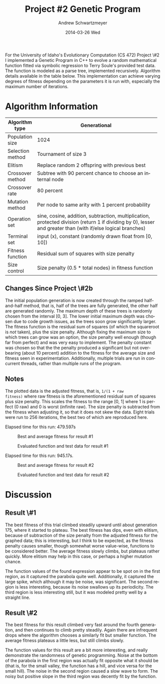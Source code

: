 #+TITLE:     Project #2 Genetic Program
#+AUTHOR:    Andrew Schwartzmeyer
#+EMAIL:     schw2620@vandals.uidaho.edu
#+DATE:      2014-03-26 Wed
#+LANGUAGE:  en
#+OPTIONS:   H:3 num:t toc:nil \n:nil @:t ::t |:t ^:t -:t f:t *:t <:t
#+OPTIONS:   TeX:t LaTeX:t skip:nil d:nil todo:t pri:nil tags:not-in-toc
#+INFOJS_OPT: view:nil toc:nil ltoc:t mouse:underline buttons:0 path:http://orgmode.org/org-info.js
#+EXPORT_SELECT_TAGS: export
#+EXPORT_EXCLUDE_TAGS: noexport
#+LATEX_HEADER: \usepackage{lmodern}

#+BEGIN_ABSTRACT
For the University of Idaho's Evolutionary Computation (CS 472)
Project \#2 I implemented a Genetic Program in C++ to evolve a random
mathematical function fitted via symbolic regression to Terry Soule's
provided test data.  The function is modeled as a parse tree,
implemented recursively.  Algorithm details available in the table
below.  This implementation can achieve varying degrees of fitness
depending on the parameters it is run with, especially the maximum
number of iterations.
#+END_ABSTRACT

* Build :noexport:
Makes use of autotools. Necessary files:
- configure.ac (with help from autoscan)
- Makefile.am
- m4/* for macros

To configure and build:
#+begin_src sh
autoreconf -vfi && ./configure && make
#+end_src

Boost must be built using the same compiler, so for OS X,
=user-config.jam= needs the directive =using gcc : 4.8 : g++-4.8
;=. Boost should then be bootstrapped like thus:

#+begin_src sh
./bootstrap.sh --with-libraries=program_options --with-toolset=gcc
#+end_src

And then built with =./b2= and installed with =./b2 install=.

* Assignment :noexport:
** DONE Project #2a Genetic Program
   DEADLINE: <2014-03-07 Fri>
[[http://www2.cs.uidaho.edu/~cs472_572/s14/GPProjectA.html][From Professor Terry Soule]]
This is the first subproject of the GP project. The goal of this
subproject is to create a population of GP tree structures for a
symbolic regression problem.  If you want to use it, or refer to it, I
have written a node and an individual class that uses pointers to
build and evaluate random expression trees. Trees are build of nodes,
which point to each other.

node.h
node.cpp
individual.h
individual.cpp
test.cpp

To compile the test main program use:

=g++ test.cpp node.cpp individual.cpp=

For this subproject you only need the following functionallity:

- Generate full random expression individuals.
- The expression trees should have, at least, the non-teminals: +,
  -, *, /.
- The expression trees should have, at least, the teminals: X (the
  input variable) and constants.
- The ability to copy individuals.
- The ability to evaluate individuals.
- The ability to erase individuals.
- The ability to calculate the size (number of terminals and
  non-terminals) of individuals.
- The ability to create a population of individuals and to find the
  best and average fitness of the population, and the average size of
  the individuals in the population.
- Individuals should represent expression trees, but may be coded as a
  different type of data structure (e.g. a tree stored in an
  array). For now you may choose your own fitness function, i.e. your
  own set of x,y points that the GP should evolved an expression to
  fit.

For the report:

- Project Write-up: Write a short paper describing the results of your
  project that includes the following sections:
- Algorithm descriptions - Description of the GP so far. Be careful to
  include all of the details someone would need to replicate your
  work.
- Individual description - Description of the structure of your
  individuals. Be careful to include all of the details someone would
  need to replicate your work.
- Results - Basically, does it seem to be working.
- Conclusions - If it's not working, why not. And what are then next
  steps to complete the project.

** DONE Project #2b Genetic Program
   DEADLINE: <2014-03-14 Fri>
This is the second subproject of the GP project. The goal of this subproject is to finish the pieces of the GP for a symbolic regression problem.
For this subproject you will need to complete the GP including the following functionallity (in addition to the functions from the previous assignment):

- [X] Add a conditional to the function set of the expression trees.
- [X] Mutation
- [X] Crossover of two trees
- [X] Selection
- [X] Elitism if you are using a generational model
- [X] Test the GP to make sure that it is working.

Project Write-up: For this subproject you only need a description of
the general algorithm:

- [X] generational or steady-state
- [X] how mutation works
- [X] the selction mechanism, etc.
- [X] a description of any problems so far

Note that the write-up may be fairly short.
** TODO Project #2 Genetic Program
   DEADLINE: <2014-03-23 Sun>

This is the final part of Project 2. For this project you need to
present a summary of your GP program and the results. Here is a
template for the summary in Word and pdf (and the latex). Note that
for this project you do not need to do a lot of writting. An abstract,
fill in the table summarizing your algorithms, two graphs, and a
conclusion/discussion.

* Algorithm Information
#+ATTR_LATEX: :align |l|p{4in}|
|------------------+--------------------------------------------------------------|
|                  | <60>                                                         |
| Algorithm type   | Generational                                                 |
|------------------+--------------------------------------------------------------|
| Population size  | 1024                                                         |
|------------------+--------------------------------------------------------------|
| Selection method | Tournament of size 3                                         |
|------------------+--------------------------------------------------------------|
| Elitism          | Replace random 2 offspring with previous best                |
|------------------+--------------------------------------------------------------|
| Crossover method | Subtree with 90 percent chance to choose an internal node    |
|------------------+--------------------------------------------------------------|
| Crossover rate   | 80 percent                                                   |
|------------------+--------------------------------------------------------------|
| Mutation method  | Per node to same arity with 1 percent probability            |
|------------------+--------------------------------------------------------------|
| Operation set    | sine, cosine, addition, subtraction, multiplication, protected division (return 1 if dividing by 0), lesser and greater than (with if/else logical branches) |
|------------------+--------------------------------------------------------------|
| Terminal set     | input (x), constant (randomly drawn float from [0, 10])      |
|------------------+--------------------------------------------------------------|
| Fitness function | Residual sum of squares with size penalty                    |
|------------------+--------------------------------------------------------------|
| Size control     | Size penalty (0.5 * total nodes) in fitness function         |
|------------------+--------------------------------------------------------------|

** Changes Since Project \#2b
The initial population generation is now created through the ramped
half-and-half method, that is, half of the trees are fully generated,
the other half are generated randomly.  The maximum depth of these
trees is randomly chosen from the interval [0, 3].  The lower initial
maximum depth was chosen due to code growth issues, as the trees soon
grow significantly larger.  The fitness function is the residual sum
of squares (of which the squareroot is /not/ taken), plus the size
penalty.  Although fixing the maximum size to which trees can grow was
an option, the size penalty well enough (though far from perfect) and
was very easy to implement.  The penalty constant was chosen so that
the the penalty produced a significant but not over-bearing (about 10
percent) addition to the fitness for the average size and fitness seen
in experimentation.  Additionally, multiple trials are run in
concurrent threads, rather than multiple runs of the program.

** Notes
The plotted data is the adjusted fitness, that is, =1/(1 + raw
fitness)= where raw fitness is the aforementioned residual sum of
squares plus size penalty.  This scales the fitness to the range [0,
1] where 1 is perfect (0 raw) and 0 is worst (infinite raw).  The size
penalty is subtracted from the fitness when adjusting it, so that it
does not skew the data.  Eight trials were run to 256 iterations, the
best two of which are reproduced here.

Elapsed time for this run: 479.597s
#+CAPTION: Best and average fitness for result #1
#+NAME: fig:fitness-1
[[./results_1/fitness.png]]

#+CAPTION: Evaluated function and test data for result #1
#+NAME: fig:function-1
[[./results_1/function.png]]

Elapsed time for this run: 945.17s.
#+CAPTION: Best and average fitness for result #2
#+NAME: fig:fitness-2
[[./results_2/fitness.png]]

#+CAPTION: Evaluated function and test data for result #2
#+NAME: fig:function-1
[[./results_2/function.png]]

* Discussion

** Result \#1

The best fitness of this trial climbed steadily upward until about
generation 175, where it started to plateau.  The best fitness has
dips, even with elitism, because of subtraction of the size penalty
from the adjusted fitness for the graphed data; this is interesting,
but I think to be expected, as the fitness penalty causes smaller,
though somewhat worse value-wise, functions to be considered better.
The average fitness slowly climbs, but plateaus rather quickly.  More
elitism may help in this case, or perhaps a higher mutation chance.

The function values of the found expression appear to be spot on in
the first region, as it captured the parabola quite
well. Additionally, it captured the large spike, which although it may
be noise, was significant.  The second region is less interesting,
because its noise swallows up its periodicity.  The third region is
less interesting still, but it was modeled pretty well by a straight
line.

** Result \#2

The best fitness for this result climbed very fast around the fourth
generation, and then continues to climb pretty steadily.  Again there
are infrequent drops where the algorithm chooses a similarly fit but
smaller function.  The average fitness plateaus a little less, but
still climbs slowly.

The function values for this result are a bit more interesting, and
really demonstrate the randomness of genetic programming.  Noise at
the bottom of the parabola in the first region was actually fit
opposite what it should be (that is, for the small valley, the
function has a hill, and vice versa for the small hill).  The noise in
the second region caused a slow wave to form.  The noisy but positive
slope in the third region was decently fit by the function.
